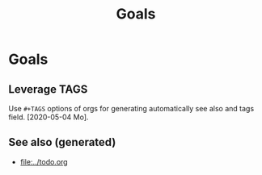 #+TITLE: Goals
#+OPTIONS: toc:nil
#+ROAM_TAGS: todo journal improvment

* Goals

** Leverage TAGS
   Use =#+TAGS= options of orgs for generating automatically see also and tags
   field. [2020-05-04 Mo].



** See also (generated)

   - [[file:../todo.org]]

